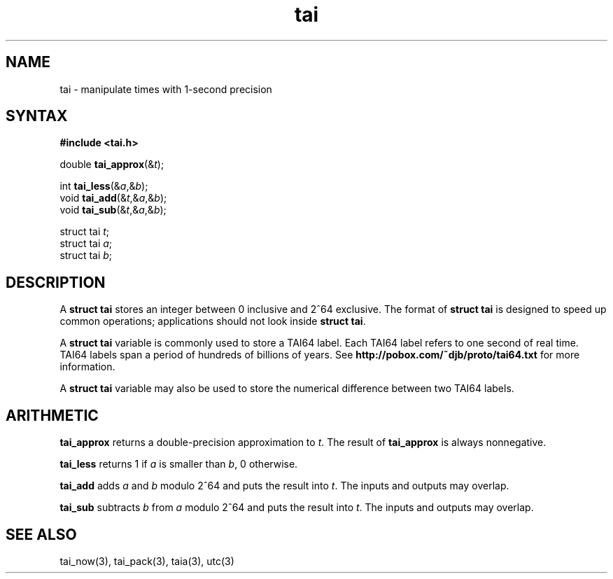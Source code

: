 .TH tai 3
.SH NAME
tai \- manipulate times with 1-second precision
.SH SYNTAX
.B #include <tai.h>

double \fBtai_approx\fP(&\fIt\fR);

int \fBtai_less\fP(&\fIa\fR,&\fIb\fR);
.br
void \fBtai_add\fP(&\fIt\fR,&\fIa\fR,&\fIb\fR);
.br
void \fBtai_sub\fP(&\fIt\fR,&\fIa\fR,&\fIb\fR);

struct tai \fIt\fR;
.br
struct tai \fIa\fR;
.br
struct tai \fIb\fR;
.SH DESCRIPTION
A
.B struct tai
stores an integer between 0 inclusive and 2^64 exclusive.
The format of
.B struct tai
is designed to speed up common operations;
applications should not look inside
.B struct tai\fR.

A
.B struct tai
variable is commonly used to store
a TAI64 label.
Each TAI64 label refers to one second of real time.
TAI64 labels span a period of
hundreds of billions of years.
See
.B http://pobox.com/~djb/proto/tai64.txt
for more information.

A
.B struct tai
variable may also be used to store
the numerical difference between two TAI64 labels.
.SH ARITHMETIC
.B tai_approx
returns a double-precision approximation to
.IR t .
The result of
.B tai_approx
is always nonnegative.

.B tai_less
returns 1 if
.I a
is smaller than
.IR b ,
0 otherwise.

.B tai_add
adds
.I a
and
.I b
modulo 2^64
and puts the result into
.IR t .
The inputs and outputs may overlap.

.B tai_sub
subtracts
.I b
from
.I a
modulo 2^64
and puts the result into
.IR t .
The inputs and outputs may overlap.
.SH "SEE ALSO"
tai_now(3),
tai_pack(3),
taia(3),
utc(3)
